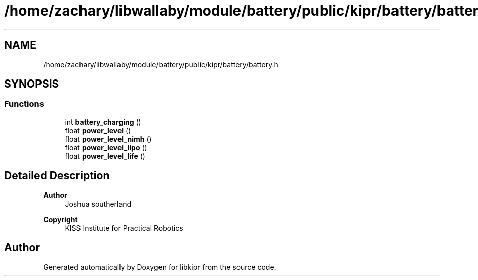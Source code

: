 .TH "/home/zachary/libwallaby/module/battery/public/kipr/battery/battery.h" 3 "Mon Sep 12 2022" "Version 1.0.0" "libkipr" \" -*- nroff -*-
.ad l
.nh
.SH NAME
/home/zachary/libwallaby/module/battery/public/kipr/battery/battery.h
.SH SYNOPSIS
.br
.PP
.SS "Functions"

.in +1c
.ti -1c
.RI "int \fBbattery_charging\fP ()"
.br
.ti -1c
.RI "float \fBpower_level\fP ()"
.br
.ti -1c
.RI "float \fBpower_level_nimh\fP ()"
.br
.ti -1c
.RI "float \fBpower_level_lipo\fP ()"
.br
.ti -1c
.RI "float \fBpower_level_life\fP ()"
.br
.in -1c
.SH "Detailed Description"
.PP 

.PP
\fBAuthor\fP
.RS 4
Joshua southerland 
.RE
.PP
\fBCopyright\fP
.RS 4
KISS Institute for Practical Robotics 
.RE
.PP

.SH "Author"
.PP 
Generated automatically by Doxygen for libkipr from the source code\&.
